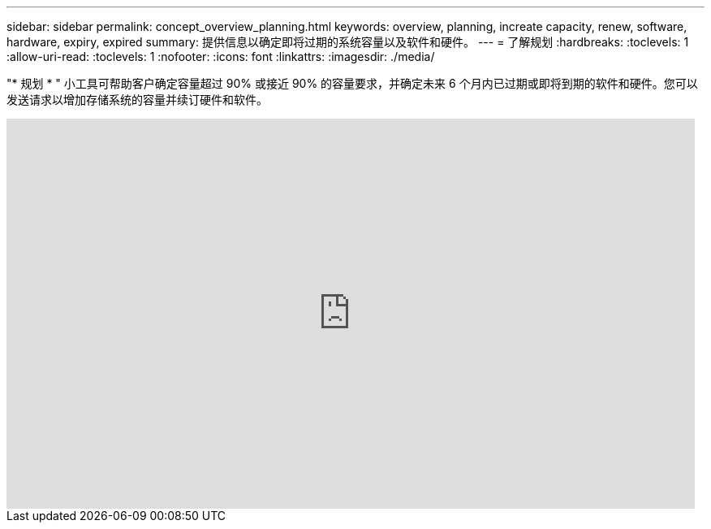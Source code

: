 ---
sidebar: sidebar 
permalink: concept_overview_planning.html 
keywords: overview, planning, increate capacity, renew, software, hardware, expiry, expired 
summary: 提供信息以确定即将过期的系统容量以及软件和硬件。 
---
= 了解规划
:hardbreaks:
:toclevels: 1
:allow-uri-read: 
:toclevels: 1
:nofooter: 
:icons: font
:linkattrs: 
:imagesdir: ./media/


[role="lead"]
"* 规划 * " 小工具可帮助客户确定容量超过 90% 或接近 90% 的容量要求，并确定未来 6 个月内已过期或即将到期的软件和硬件。您可以发送请求以增加存储系统的容量并续订硬件和软件。

video::ZJwz3WSD2u0[youtube,width=848,height=480]